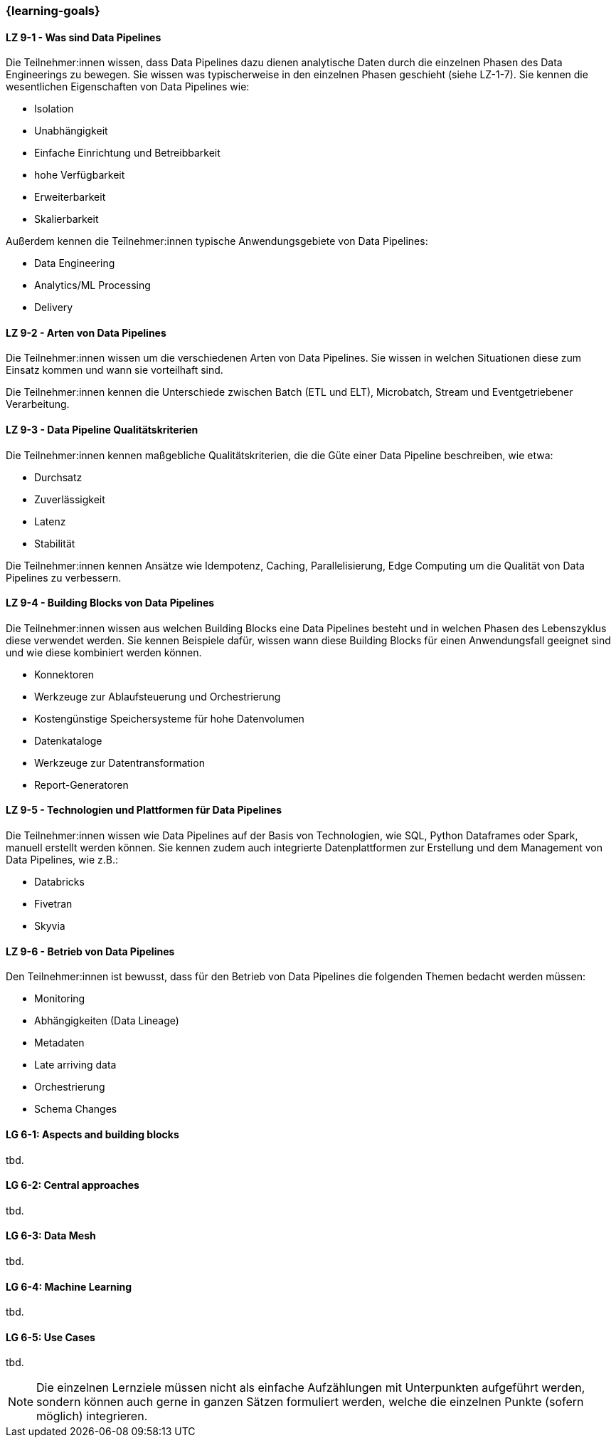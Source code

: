 === {learning-goals}


// tag::DE[]
[[LZ-9-1]]
==== LZ 9-1 - Was sind Data Pipelines
Die Teilnehmer:innen wissen, dass Data Pipelines dazu dienen analytische Daten durch die einzelnen Phasen des Data Engineerings zu bewegen. Sie wissen was typischerweise in den einzelnen Phasen geschieht (siehe LZ-1-7). Sie kennen die wesentlichen Eigenschaften von Data Pipelines wie:

- Isolation
- Unabhängigkeit
- Einfache Einrichtung und Betreibbarkeit
- hohe Verfügbarkeit
- Erweiterbarkeit
- Skalierbarkeit

Außerdem kennen die Teilnehmer:innen typische Anwendungsgebiete von Data Pipelines:

- Data Engineering
- Analytics/ML Processing
- Delivery

[[LZ-9-2]]
==== LZ 9-2 - Arten von Data Pipelines
Die Teilnehmer:innen wissen um die verschiedenen Arten von Data Pipelines. Sie wissen in welchen Situationen diese zum Einsatz kommen und wann sie vorteilhaft sind.

Die Teilnehmer:innen kennen die Unterschiede zwischen Batch (ETL und ELT), Microbatch, Stream und Eventgetriebener Verarbeitung.

[[LZ-9-3]]
==== LZ 9-3 - Data Pipeline Qualitätskriterien
Die Teilnehmer:innen kennen maßgebliche Qualitätskriterien, die die Güte einer Data Pipeline beschreiben, wie etwa:

- Durchsatz
- Zuverlässigkeit
- Latenz
- Stabilität

Die Teilnehmer:innen kennen Ansätze wie Idempotenz, Caching, Parallelisierung, Edge Computing um die Qualität von Data Pipelines zu verbessern.

[[LZ-9-4]]
==== LZ 9-4 - Building Blocks von Data Pipelines
Die Teilnehmer:innen wissen aus welchen Building Blocks eine Data Pipelines besteht und in welchen Phasen des Lebenszyklus diese verwendet werden. Sie kennen Beispiele dafür, wissen wann diese Building Blocks  für einen Anwendungsfall geeignet sind und wie diese kombiniert werden können.

- Konnektoren 
- Werkzeuge zur Ablaufsteuerung und Orchestrierung
- Kostengünstige Speichersysteme für hohe Datenvolumen
- Datenkataloge
- Werkzeuge zur Datentransformation
- Report-Generatoren

[[LZ-9-5]]
==== LZ 9-5 - Technologien und Plattformen für Data Pipelines
Die Teilnehmer:innen wissen wie Data Pipelines auf der Basis von Technologien, wie SQL, Python Dataframes oder Spark, manuell erstellt werden können. Sie kennen zudem auch integrierte Datenplattformen zur Erstellung und dem Management von Data Pipelines, wie z.B.:

- Databricks
- Fivetran
- Skyvia

[[LZ-9-6]]
==== LZ 9-6 - Betrieb von Data Pipelines
Den Teilnehmer:innen ist bewusst, dass für den Betrieb von Data Pipelines die folgenden Themen bedacht werden müssen:

- Monitoring
- Abhängigkeiten (Data Lineage)
- Metadaten
- Late arriving data
- Orchestrierung
- Schema Changes

// end::DE[]

// tag::EN[]
[[LG-6-1]]
==== LG 6-1: Aspects and building blocks
tbd.

[[LG-6-2]]
==== LG 6-2: Central approaches
tbd.

[[LG-6-3]]
==== LG 6-3: Data Mesh
tbd.

[[LG-6-4]]
==== LG 6-4: Machine Learning
tbd.

[[LG-6-5]]
==== LG 6-5: Use Cases
tbd.

// end::EN[]

// tag::REMARK[]
[NOTE]
====
Die einzelnen Lernziele müssen nicht als einfache Aufzählungen mit Unterpunkten aufgeführt werden, sondern können auch gerne in ganzen Sätzen formuliert werden, welche die einzelnen Punkte (sofern möglich) integrieren.
====
// end::REMARK[]

